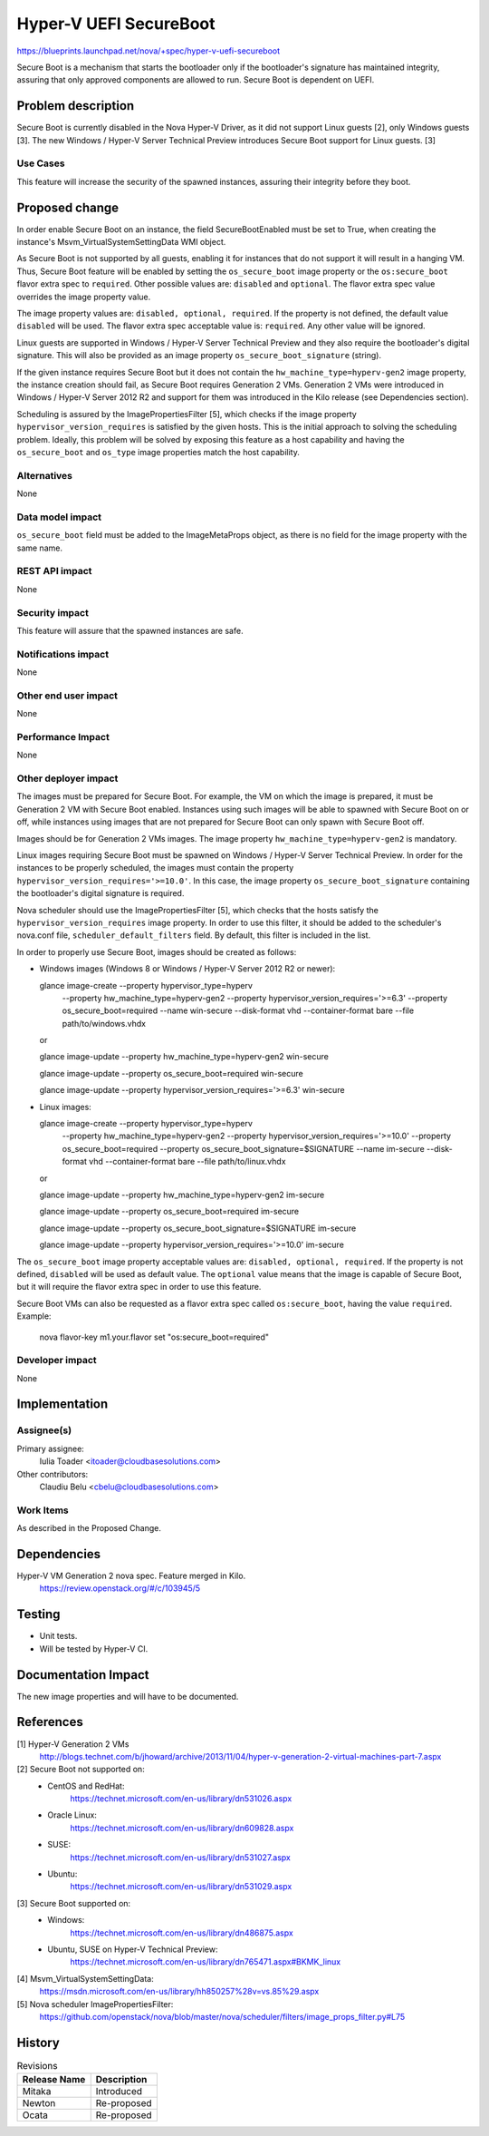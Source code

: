 ..
 This work is licensed under a Creative Commons Attribution 3.0 Unported
 License.

 http://creativecommons.org/licenses/by/3.0/legalcode

=======================
Hyper-V UEFI SecureBoot
=======================

https://blueprints.launchpad.net/nova/+spec/hyper-v-uefi-secureboot

Secure Boot is a mechanism that starts the bootloader only if the bootloader's
signature has maintained integrity, assuring that only approved components are
allowed to run. Secure Boot is dependent on UEFI.

Problem description
===================

Secure Boot is currently disabled in the Nova Hyper-V Driver, as it did not
support Linux guests [2], only Windows guests [3]. The new
Windows / Hyper-V Server Technical Preview introduces Secure Boot support for
Linux guests. [3]

Use Cases
----------

This feature will increase the security of the spawned instances, assuring
their integrity before they boot.


Proposed change
===============

In order enable Secure Boot on an instance, the field SecureBootEnabled must
be set to True, when creating the instance's Msvm_VirtualSystemSettingData
WMI object.

As Secure Boot is not supported by all guests, enabling it for instances that
do not support it will result in a hanging VM. Thus, Secure Boot feature will
be enabled by setting the ``os_secure_boot`` image property or the
``os:secure_boot`` flavor extra spec to ``required``. Other possible values
are: ``disabled`` and ``optional``. The flavor extra spec value overrides the
image property value.

The image property values are: ``disabled, optional, required``. If the
property is not defined, the default value ``disabled`` will be used.
The flavor extra spec acceptable value is: ``required``. Any other value will
be ignored.

Linux guests are supported in Windows / Hyper-V Server Technical Preview and
they also require the bootloader's digital signature. This will also be
provided as an image property ``os_secure_boot_signature`` (string).

If the given instance requires Secure Boot but it does not contain the
``hw_machine_type=hyperv-gen2`` image  property, the instance creation should
fail, as Secure Boot requires Generation 2 VMs. Generation 2 VMs were
introduced in Windows / Hyper-V Server 2012 R2 and support for them was
introduced in the Kilo release (see Dependencies section).

Scheduling is assured by the ImagePropertiesFilter [5], which checks if the
image property ``hypervisor_version_requires`` is satisfied by the given
hosts. This is the initial approach to solving the scheduling problem. Ideally,
this problem will be solved by exposing this feature as a host capability and
having the ``os_secure_boot`` and ``os_type`` image properties match the host
capability.

Alternatives
------------

None

Data model impact
-----------------

``os_secure_boot`` field must be added to the ImageMetaProps object, as there
is no field for the image property with the same name.

REST API impact
---------------

None

Security impact
---------------

This feature will assure that the spawned instances are safe.

Notifications impact
--------------------

None

Other end user impact
---------------------

None

Performance Impact
------------------

None

Other deployer impact
---------------------

The images must be prepared for Secure Boot. For example, the VM on which the
image is prepared, it must be Generation 2 VM with Secure Boot enabled.
Instances using such images will be able to spawned with Secure Boot on or off,
while instances using images that are not prepared for Secure Boot can only
spawn with Secure Boot off.

Images should be for Generation 2 VMs images. The image property
``hw_machine_type=hyperv-gen2`` is mandatory.

Linux images requiring Secure Boot must be spawned on Windows / Hyper-V Server
Technical Preview. In order for the instances to be properly scheduled, the
images must contain the property ``hypervisor_version_requires='>=10.0'``. In
this case, the image property ``os_secure_boot_signature`` containing the
bootloader's digital signature is required.

Nova scheduler should use the ImagePropertiesFilter [5], which checks that the
hosts satisfy the ``hypervisor_version_requires`` image property. In order to
use this filter, it should be added to the scheduler's nova.conf file,
``scheduler_default_filters`` field. By default, this filter is included in the
list.

In order to properly use Secure Boot, images should be created as follows:

* Windows images (Windows 8 or Windows / Hyper-V Server 2012 R2 or newer):

  glance image-create --property hypervisor_type=hyperv \
      --property hw_machine_type=hyperv-gen2 \
      --property hypervisor_version_requires='>=6.3' \
      --property os_secure_boot=required --name win-secure \
      --disk-format vhd --container-format bare --file path/to/windows.vhdx

  or

  glance image-update --property hw_machine_type=hyperv-gen2 win-secure

  glance image-update --property os_secure_boot=required win-secure

  glance image-update --property hypervisor_version_requires='>=6.3' win-secure

* Linux images:

  glance image-create --property hypervisor_type=hyperv \
      --property hw_machine_type=hyperv-gen2 \
      --property hypervisor_version_requires='>=10.0' \
      --property os_secure_boot=required \
      --property os_secure_boot_signature=$SIGNATURE --name im-secure \
      --disk-format vhd --container-format bare --file path/to/linux.vhdx

  or

  glance image-update --property hw_machine_type=hyperv-gen2 im-secure

  glance image-update --property os_secure_boot=required im-secure

  glance image-update --property os_secure_boot_signature=$SIGNATURE im-secure

  glance image-update --property hypervisor_version_requires='>=10.0' im-secure

The ``os_secure_boot`` image property acceptable values are:
``disabled, optional, required``. If the property is not defined, ``disabled``
will be used as default value. The ``optional`` value means that the image is
capable of Secure Boot, but it will require the flavor extra spec in order to
use this feature.

Secure Boot VMs can also be requested as a flavor extra spec called
``os:secure_boot``, having the value ``required``. Example:

    nova flavor-key m1.your.flavor set "os:secure_boot=required"

Developer impact
----------------

None

Implementation
==============

Assignee(s)
-----------

Primary assignee:
  Iulia Toader <itoader@cloudbasesolutions.com>

Other contributors:
  Claudiu Belu <cbelu@cloudbasesolutions.com>

Work Items
----------

As described in the Proposed Change.

Dependencies
============

Hyper-V VM Generation 2 nova spec. Feature merged in Kilo.
    https://review.openstack.org/#/c/103945/5

Testing
=======

* Unit tests.
* Will be tested by Hyper-V CI.

Documentation Impact
====================

The new image properties and will have to be documented.

References
==========

[1] Hyper-V Generation 2 VMs
    http://blogs.technet.com/b/jhoward/archive/2013/11/04/hyper-v-generation-2-virtual-machines-part-7.aspx

[2] Secure Boot not supported on:
    * CentOS and RedHat:
        https://technet.microsoft.com/en-us/library/dn531026.aspx
    * Oracle Linux:
        https://technet.microsoft.com/en-us/library/dn609828.aspx
    * SUSE:
        https://technet.microsoft.com/en-us/library/dn531027.aspx
    * Ubuntu:
        https://technet.microsoft.com/en-us/library/dn531029.aspx

[3] Secure Boot supported on:
    * Windows:
        https://technet.microsoft.com/en-us/library/dn486875.aspx
    * Ubuntu, SUSE on Hyper-V Technical Preview:
        https://technet.microsoft.com/en-us/library/dn765471.aspx#BKMK_linux

[4] Msvm_VirtualSystemSettingData:
    https://msdn.microsoft.com/en-us/library/hh850257%28v=vs.85%29.aspx

[5] Nova scheduler ImagePropertiesFilter:
    https://github.com/openstack/nova/blob/master/nova/scheduler/filters/image_props_filter.py#L75

History
=======

.. list-table:: Revisions
   :header-rows: 1

   * - Release Name
     - Description
   * - Mitaka
     - Introduced
   * - Newton
     - Re-proposed
   * - Ocata
     - Re-proposed
